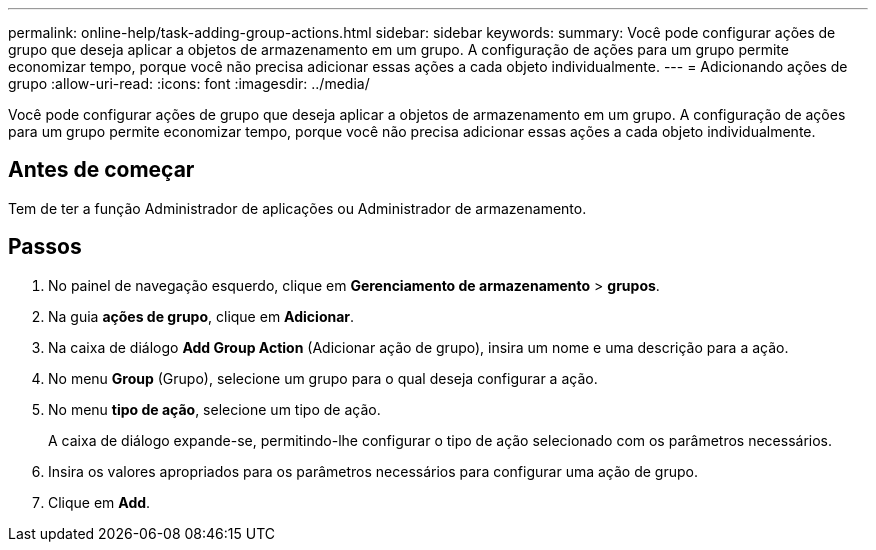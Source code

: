---
permalink: online-help/task-adding-group-actions.html 
sidebar: sidebar 
keywords:  
summary: Você pode configurar ações de grupo que deseja aplicar a objetos de armazenamento em um grupo. A configuração de ações para um grupo permite economizar tempo, porque você não precisa adicionar essas ações a cada objeto individualmente. 
---
= Adicionando ações de grupo
:allow-uri-read: 
:icons: font
:imagesdir: ../media/


[role="lead"]
Você pode configurar ações de grupo que deseja aplicar a objetos de armazenamento em um grupo. A configuração de ações para um grupo permite economizar tempo, porque você não precisa adicionar essas ações a cada objeto individualmente.



== Antes de começar

Tem de ter a função Administrador de aplicações ou Administrador de armazenamento.



== Passos

. No painel de navegação esquerdo, clique em *Gerenciamento de armazenamento* > *grupos*.
. Na guia *ações de grupo*, clique em *Adicionar*.
. Na caixa de diálogo *Add Group Action* (Adicionar ação de grupo), insira um nome e uma descrição para a ação.
. No menu *Group* (Grupo), selecione um grupo para o qual deseja configurar a ação.
. No menu *tipo de ação*, selecione um tipo de ação.
+
A caixa de diálogo expande-se, permitindo-lhe configurar o tipo de ação selecionado com os parâmetros necessários.

. Insira os valores apropriados para os parâmetros necessários para configurar uma ação de grupo.
. Clique em *Add*.

